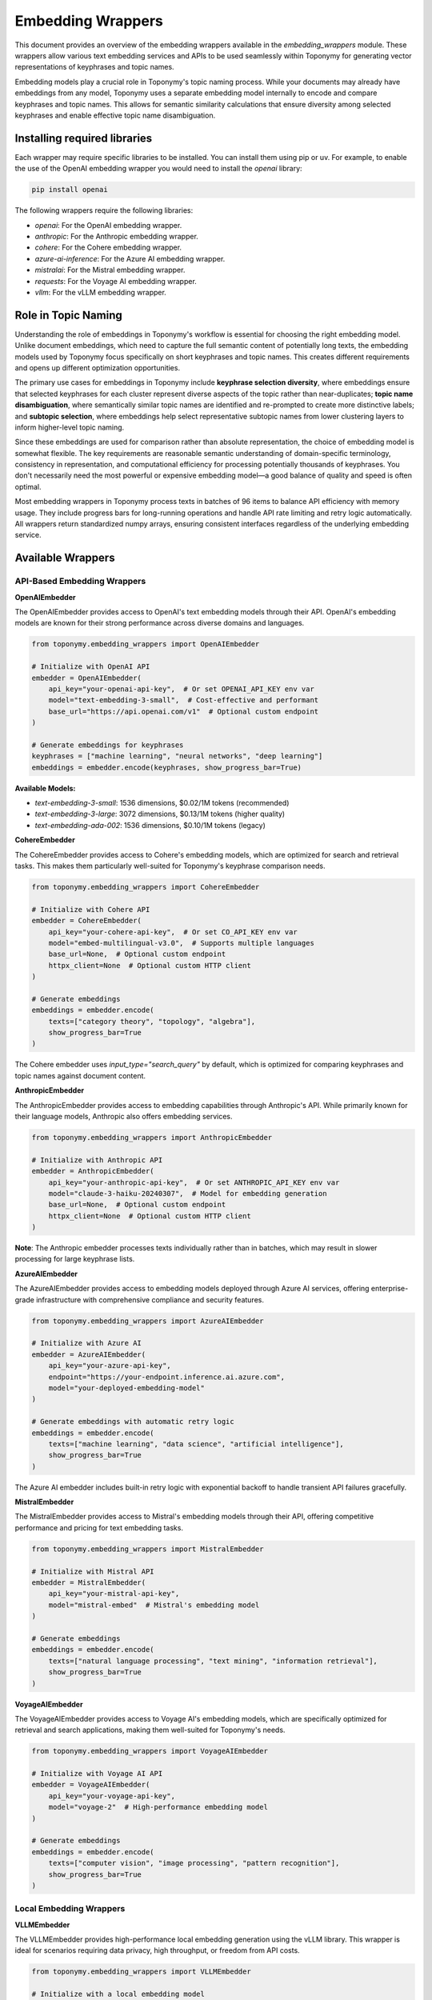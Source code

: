 ==================
Embedding Wrappers
==================

This document provides an overview of the embedding wrappers available in the `embedding_wrappers` module. These wrappers allow various text embedding services and APIs to be used seamlessly within Toponymy for generating vector representations of keyphrases and topic names.

Embedding models play a crucial role in Toponymy's topic naming process. While your documents may already have embeddings from any model, Toponymy uses a separate embedding model internally to encode and compare keyphrases and topic names. This allows for semantic similarity calculations that ensure diversity among selected keyphrases and enable effective topic name disambiguation.

-----------------------------
Installing required libraries
-----------------------------

Each wrapper may require specific libraries to be installed. You can install them using pip or uv.
For example, to enable the use of the OpenAI embedding wrapper you would need to install the `openai` library:

.. code-block:: bash

    pip install openai

The following wrappers require the following libraries:

- `openai`: For the OpenAI embedding wrapper.
- `anthropic`: For the Anthropic embedding wrapper.
- `cohere`: For the Cohere embedding wrapper.
- `azure-ai-inference`: For the Azure AI embedding wrapper.
- `mistralai`: For the Mistral embedding wrapper.
- `requests`: For the Voyage AI embedding wrapper.
- `vllm`: For the vLLM embedding wrapper.

--------------------
Role in Topic Naming
--------------------

Understanding the role of embeddings in Toponymy's workflow is essential for choosing the right embedding model. Unlike document embeddings, which need to capture the full semantic content of potentially long texts, the embedding models used by Toponymy focus specifically on short keyphrases and topic names. This creates different requirements and opens up different optimization opportunities.

The primary use cases for embeddings in Toponymy include **keyphrase selection diversity**, where embeddings ensure that selected keyphrases for each cluster represent diverse aspects of the topic rather than near-duplicates; **topic name disambiguation**, where semantically similar topic names are identified and re-prompted to create more distinctive labels; and **subtopic selection**, where embeddings help select representative subtopic names from lower clustering layers to inform higher-level topic naming.

Since these embeddings are used for comparison rather than absolute representation, the choice of embedding model is somewhat flexible. The key requirements are reasonable semantic understanding of domain-specific terminology, consistency in representation, and computational efficiency for processing potentially thousands of keyphrases. You don't necessarily need the most powerful or expensive embedding model—a good balance of quality and speed is often optimal.

Most embedding wrappers in Toponymy process texts in batches of 96 items to balance API efficiency with memory usage. They include progress bars for long-running operations and handle API rate limiting and retry logic automatically. All wrappers return standardized numpy arrays, ensuring consistent interfaces regardless of the underlying embedding service.

-----------------
Available Wrappers
-----------------

API-Based Embedding Wrappers
~~~~~~~~~~~~~~~~~~~~~~~~~~~~

**OpenAIEmbedder**

The OpenAIEmbedder provides access to OpenAI's text embedding models through their API. OpenAI's embedding models are known for their strong performance across diverse domains and languages.

.. code-block:: python

    from toponymy.embedding_wrappers import OpenAIEmbedder
    
    # Initialize with OpenAI API
    embedder = OpenAIEmbedder(
        api_key="your-openai-api-key",  # Or set OPENAI_API_KEY env var
        model="text-embedding-3-small",  # Cost-effective and performant
        base_url="https://api.openai.com/v1"  # Optional custom endpoint
    )
    
    # Generate embeddings for keyphrases
    keyphrases = ["machine learning", "neural networks", "deep learning"]
    embeddings = embedder.encode(keyphrases, show_progress_bar=True)

**Available Models:**

- `text-embedding-3-small`: 1536 dimensions, $0.02/1M tokens (recommended)
- `text-embedding-3-large`: 3072 dimensions, $0.13/1M tokens (higher quality)
- `text-embedding-ada-002`: 1536 dimensions, $0.10/1M tokens (legacy)

**CohereEmbedder**

The CohereEmbedder provides access to Cohere's embedding models, which are optimized for search and retrieval tasks. This makes them particularly well-suited for Toponymy's keyphrase comparison needs.

.. code-block:: python

    from toponymy.embedding_wrappers import CohereEmbedder
    
    # Initialize with Cohere API
    embedder = CohereEmbedder(
        api_key="your-cohere-api-key",  # Or set CO_API_KEY env var
        model="embed-multilingual-v3.0",  # Supports multiple languages
        base_url=None,  # Optional custom endpoint
        httpx_client=None  # Optional custom HTTP client
    )
    
    # Generate embeddings
    embeddings = embedder.encode(
        texts=["category theory", "topology", "algebra"],
        show_progress_bar=True
    )

The Cohere embedder uses `input_type="search_query"` by default, which is optimized for comparing keyphrases and topic names against document content.

**AnthropicEmbedder**

The AnthropicEmbedder provides access to embedding capabilities through Anthropic's API. While primarily known for their language models, Anthropic also offers embedding services.

.. code-block:: python

    from toponymy.embedding_wrappers import AnthropicEmbedder
    
    # Initialize with Anthropic API
    embedder = AnthropicEmbedder(
        api_key="your-anthropic-api-key",  # Or set ANTHROPIC_API_KEY env var
        model="claude-3-haiku-20240307",  # Model for embedding generation
        base_url=None,  # Optional custom endpoint
        httpx_client=None  # Optional custom HTTP client
    )

**Note**: The Anthropic embedder processes texts individually rather than in batches, which may result in slower processing for large keyphrase lists.

**AzureAIEmbedder**

The AzureAIEmbedder provides access to embedding models deployed through Azure AI services, offering enterprise-grade infrastructure with comprehensive compliance and security features.

.. code-block:: python

    from toponymy.embedding_wrappers import AzureAIEmbedder
    
    # Initialize with Azure AI
    embedder = AzureAIEmbedder(
        api_key="your-azure-api-key",
        endpoint="https://your-endpoint.inference.ai.azure.com",
        model="your-deployed-embedding-model"
    )
    
    # Generate embeddings with automatic retry logic
    embeddings = embedder.encode(
        texts=["machine learning", "data science", "artificial intelligence"],
        show_progress_bar=True
    )

The Azure AI embedder includes built-in retry logic with exponential backoff to handle transient API failures gracefully.

**MistralEmbedder**

The MistralEmbedder provides access to Mistral's embedding models through their API, offering competitive performance and pricing for text embedding tasks.

.. code-block:: python

    from toponymy.embedding_wrappers import MistralEmbedder
    
    # Initialize with Mistral API
    embedder = MistralEmbedder(
        api_key="your-mistral-api-key",
        model="mistral-embed"  # Mistral's embedding model
    )
    
    # Generate embeddings
    embeddings = embedder.encode(
        texts=["natural language processing", "text mining", "information retrieval"],
        show_progress_bar=True
    )

**VoyageAIEmbedder**

The VoyageAIEmbedder provides access to Voyage AI's embedding models, which are specifically optimized for retrieval and search applications, making them well-suited for Toponymy's needs.

.. code-block:: python

    from toponymy.embedding_wrappers import VoyageAIEmbedder
    
    # Initialize with Voyage AI API
    embedder = VoyageAIEmbedder(
        api_key="your-voyage-api-key",
        model="voyage-2"  # High-performance embedding model
    )
    
    # Generate embeddings
    embeddings = embedder.encode(
        texts=["computer vision", "image processing", "pattern recognition"],
        show_progress_bar=True
    )

Local Embedding Wrappers
~~~~~~~~~~~~~~~~~~~~~~~~

**VLLMEmbedder**

The VLLMEmbedder provides high-performance local embedding generation using the vLLM library. This wrapper is ideal for scenarios requiring data privacy, high throughput, or freedom from API costs.

.. code-block:: python

    from toponymy.embedding_wrappers import VLLMEmbedder
    
    # Initialize with a local embedding model
    embedder = VLLMEmbedder(
        model="all-MiniLM-L6-v2",  # Popular and efficient embedding model
        kwargs={
            "tensor_parallel_size": 1,  # Number of GPUs for tensor parallelism
            "gpu_memory_utilization": 0.8,  # Fraction of GPU memory to use
            "max_model_len": 512  # Maximum sequence length
        }
    )
    
    # Generate embeddings locally
    embeddings = embedder.encode(
        texts=["distributed systems", "microservices", "containerization"],
        show_progress_bar=True
    )

**Supported Models:**

Popular embedding models that work well with vLLM include:

- `all-MiniLM-L6-v2`: Fast and efficient, good for most use cases
- `all-mpnet-base-v2`: Higher quality, more resource intensive
- `sentence-transformers/all-MiniLM-L6-v2`: Explicit sentence-transformers model
- `intfloat/e5-base-v2`: Strong performance on various tasks

Using Local Embedding Models
~~~~~~~~~~~~~~~~~~~~~~~~~~~~

While not technically a wrapper, many users find that using SentenceTransformers directly provides an excellent balance of simplicity, performance, and model selection for Toponymy's embedding needs:

.. code-block:: python

    from sentence_transformers import SentenceTransformer
    
    # Initialize a local embedding model
    embedding_model = SentenceTransformer("all-MiniLM-L6-v2")
    
    # Use directly with Toponymy
    from toponymy.toponymy import Toponymy
    
    topic_model = Toponymy(
        # ... other parameters ...
        text_embedding_model=embedding_model,  # Pass the model directly
    )

This approach provides direct access to the extensive SentenceTransformers model library and avoids the overhead of wrapper layers for local processing.

------------------------------------
Choosing the Right Embedding Wrapper
------------------------------------

Selecting the appropriate embedding wrapper depends on several key factors that mirror but differ from the considerations for LLM wrappers. The primary dimensions include cost efficiency, processing speed, data privacy requirements, model quality, and integration complexity. However, because embedding models are used for comparison tasks rather than generation, and because keyphrases are typically much shorter than full documents, the requirements are often less stringent than for document embeddings.

**Cost Considerations**

For API-based embedding services, costs are typically much lower than LLM costs because embeddings are smaller and require less computation than text generation. However, for projects processing large numbers of keyphrases, costs can still accumulate:

.. list-table:: Embedding Cost Comparison (approximate)
   :header-rows: 1
   :widths: 30 25 25 20

   * - Provider
     - Model
     - Cost per 1M tokens
     - Notes
   * - OpenAI
     - text-embedding-3-small
     - $0.02
     - **Recommended**
   * - Cohere
     - embed-multilingual-v3.0
     - $0.10
     - Multilingual support
   * - OpenAI
     - text-embedding-3-large
     - $0.13
     - Higher dimensionality
   * - Voyage AI
     - voyage-2
     - $0.10
     - Optimized for retrieval
   * - Local (vLLM)
     - all-MiniLM-L6-v2
     - Hardware only
     - One-time setup cost

**Quality vs. Speed Trade-offs**

For Toponymy's specific use cases, embedding quality requirements are moderate because the models are used for relative comparisons rather than absolute semantic understanding. This means that many embedding models will perform adequately:

**High Performance (Recommended):**

.. code-block:: python

    # Best balance of cost, speed, and quality
    from toponymy.embedding_wrappers import OpenAIEmbedder
    embedder = OpenAIEmbedder(model="text-embedding-3-small")
    
    # Good multilingual support
    from toponymy.embedding_wrappers import CohereEmbedder
    embedder = CohereEmbedder(model="embed-multilingual-v3.0")
    
    # Local processing with good performance
    from sentence_transformers import SentenceTransformer
    embedder = SentenceTransformer("all-MiniLM-L6-v2")

**Budget-Conscious:**

.. code-block:: python

    # Most cost-effective API option
    from toponymy.embedding_wrappers import OpenAIEmbedder
    embedder = OpenAIEmbedder(model="text-embedding-3-small")
    
    # Free local processing (after hardware costs)
    from sentence_transformers import SentenceTransformer
    embedder = SentenceTransformer("all-MiniLM-L6-v2")

**High Quality:**

.. code-block:: python

    # Higher dimensional embeddings for better precision
    from toponymy.embedding_wrappers import OpenAIEmbedder
    embedder = OpenAIEmbedder(model="text-embedding-3-large")
    
    # Specialized for retrieval tasks
    from toponymy.embedding_wrappers import VoyageAIEmbedder
    embedder = VoyageAIEmbedder(model="voyage-2")

**Privacy and Security**

For organizations with strict data privacy requirements, local embedding models are essential:

.. code-block:: python

    # Complete data privacy with local processing
    from toponymy.embedding_wrappers import VLLMEmbedder
    embedder = VLLMEmbedder(model="all-MiniLM-L6-v2")
    
    # Alternative local approach
    from sentence_transformers import SentenceTransformer
    embedder = SentenceTransformer("all-MiniLM-L6-v2")

**Enterprise Integration**

For enterprise environments, Azure AI integration often provides the best fit with existing infrastructure:

.. code-block:: python

    # Enterprise-grade with compliance features
    from toponymy.embedding_wrappers import AzureAIEmbedder
    embedder = AzureAIEmbedder(
        api_key="your-azure-api-key",
        endpoint="https://your-endpoint.inference.ai.azure.com",
        model="your-deployed-embedding-model"
    )

---------------------
Performance Guidance
---------------------

Embedding performance in Toponymy is generally not a bottleneck compared to LLM processing, but understanding performance characteristics can help optimize your workflows, especially when processing large numbers of keyphrases.

**Batch Size Optimization**

Most embedding wrappers use a default batch size of 96 items, which provides a good balance between API efficiency and memory usage. For local models, you may be able to increase batch sizes:

.. code-block:: python

    # For local models, larger batches may be more efficient
    from toponymy.embedding_wrappers import VLLMEmbedder
    
    embedder = VLLMEmbedder(
        model="all-MiniLM-L6-v2",
        kwargs={
            "max_num_seqs": 256,  # Process more sequences in parallel
            "gpu_memory_utilization": 0.9
        }
    )

**Processing Large Keyphrase Lists**

When working with very large keyphrase lists (>10,000 items), consider the following optimizations:

.. code-block:: python

    # Enable progress bars for long-running operations
    embeddings = embedder.encode(
        texts=large_keyphrase_list,
        show_progress_bar=True,  # Monitor progress
        verbose=True  # Additional logging
    )
    
    # For very large lists, consider processing in chunks
    import numpy as np
    
    chunk_size = 5000
    all_embeddings = []
    
    for i in range(0, len(large_keyphrase_list), chunk_size):
        chunk = large_keyphrase_list[i:i+chunk_size]
        chunk_embeddings = embedder.encode(chunk, show_progress_bar=True)
        all_embeddings.append(chunk_embeddings)
    
    final_embeddings = np.vstack(all_embeddings)

**Memory Management**

For memory-constrained environments, consider using smaller embedding models or processing in smaller batches:

.. code-block:: python

    # Smaller model for memory-constrained environments
    from sentence_transformers import SentenceTransformer
    embedder = SentenceTransformer("all-MiniLM-L6-v2")  # ~90MB model
    
    # Alternative: Even smaller model
    embedder = SentenceTransformer("paraphrase-MiniLM-L3-v2")  # ~60MB model

-----------------------
Integration with Toponymy
-----------------------

Embedding wrappers integrate seamlessly with Toponymy's main workflow. Here's how to use them effectively in different scenarios:

**Basic Usage**

.. code-block:: python

    from toponymy.toponymy import Toponymy
    from toponymy.embedding_wrappers import OpenAIEmbedder
    from toponymy.llm_wrappers import OpenAI
    
    # Initialize embedding and LLM models
    embedding_model = OpenAIEmbedder(
        api_key="your-openai-api-key",
        model="text-embedding-3-small"
    )
    
    llm_model = OpenAI(
        api_key="your-openai-api-key",
        model="gpt-4o-mini"
    )
    
    # Create Toponymy instance
    topic_model = Toponymy(
        llm_wrapper=llm_model,
        text_embedding_model=embedding_model,
        # ... other parameters ...
    )

**Mixed Local and API Approach**

You can use local embeddings with API-based LLMs, or vice versa, depending on your specific requirements:

.. code-block:: python

    from sentence_transformers import SentenceTransformer
    from toponymy.llm_wrappers import OpenAI
    
    # Local embeddings for privacy, API LLM for quality
    embedding_model = SentenceTransformer("all-MiniLM-L6-v2")
    llm_model = OpenAI(api_key="your-api-key", model="gpt-4o-mini")
    
    topic_model = Toponymy(
        llm_wrapper=llm_model,
        text_embedding_model=embedding_model,
    )

**Enterprise Configuration**

For enterprise environments, Azure AI services can provide a unified platform:

.. code-block:: python

    from toponymy.embedding_wrappers import AzureAIEmbedder
    from toponymy.llm_wrappers import AzureAI
    
    # Unified Azure AI configuration
    embedding_model = AzureAIEmbedder(
        api_key="your-azure-api-key",
        endpoint="https://your-embedding-endpoint.inference.ai.azure.com",
        model="your-embedding-model"
    )
    
    llm_model = AzureAI(
        api_key="your-azure-api-key",
        endpoint="https://your-llm-endpoint.inference.ai.azure.com",
        model="your-llm-model"
    )
    
    topic_model = Toponymy(
        llm_wrapper=llm_model,
        text_embedding_model=embedding_model,
    )

**Troubleshooting Common Issues**

**Authentication Errors:**

Ensure API keys are correctly set either as parameters or environment variables:

.. code-block:: bash

    export OPENAI_API_KEY="your-openai-api-key"
    export CO_API_KEY="your-cohere-api-key"
    export ANTHROPIC_API_KEY="your-anthropic-api-key"

**Memory Issues with Local Models:**

Reduce batch sizes or use smaller models:

.. code-block:: python

    # Reduce memory usage
    from toponymy.embedding_wrappers import VLLMEmbedder
    
    embedder = VLLMEmbedder(
        model="all-MiniLM-L6-v2",
        kwargs={
            "gpu_memory_utilization": 0.5,  # Use less GPU memory
            "max_model_len": 256  # Shorter sequences
        }
    )

**Rate Limiting Issues:**

Most wrappers include automatic retry logic, but you can adjust batch sizes if needed:

.. code-block:: python

    # Process in smaller batches to avoid rate limits
    import time
    
    batch_size = 48  # Smaller than default 96
    all_embeddings = []
    
    for i in range(0, len(texts), batch_size):
        batch = texts[i:i+batch_size]
        embeddings = embedder.encode(batch)
        all_embeddings.append(embeddings)
        time.sleep(1)  # Brief pause between batches
    
    final_embeddings = np.vstack(all_embeddings)

-----------------------
Recommended Configurations
-----------------------

Based on common use cases and requirements, here are recommended embedding configurations:

**For Getting Started:**

.. code-block:: python

    # Simple, reliable, cost-effective
    from toponymy.embedding_wrappers import OpenAIEmbedder
    
    embedder = OpenAIEmbedder(
        api_key="your-openai-api-key",
        model="text-embedding-3-small"
    )

**For Budget-Conscious Projects:**

.. code-block:: python

    # Free after initial setup, good performance
    from sentence_transformers import SentenceTransformer
    
    embedder = SentenceTransformer("all-MiniLM-L6-v2")

**For Maximum Privacy:**

.. code-block:: python

    # Complete local processing
    from toponymy.embedding_wrappers import VLLMEmbedder
    
    embedder = VLLMEmbedder(model="all-MiniLM-L6-v2")

**For Multilingual Content:**

.. code-block:: python

    # Strong multilingual support
    from toponymy.embedding_wrappers import CohereEmbedder
    
    embedder = CohereEmbedder(
        api_key="your-cohere-api-key",
        model="embed-multilingual-v3.0"
    )

**For Enterprise Environments:**

.. code-block:: python

    # Enterprise-grade with compliance
    from toponymy.embedding_wrappers import AzureAIEmbedder
    
    embedder = AzureAIEmbedder(
        api_key="your-azure-api-key",
        endpoint="https://your-endpoint.inference.ai.azure.com",
        model="your-deployed-model"
    )

**For High-Performance Requirements:**

.. code-block:: python

    # High-quality embeddings for demanding applications
    from toponymy.embedding_wrappers import OpenAIEmbedder
    
    embedder = OpenAIEmbedder(
        api_key="your-openai-api-key",
        model="text-embedding-3-large"
    )

The choice of embedding wrapper should align with your overall project architecture, security requirements, and performance needs. Since embedding costs are typically much lower than LLM costs, it's often worth choosing a slightly higher-quality option for better topic naming results, especially for production applications where topic quality is important.